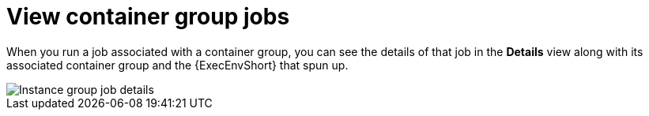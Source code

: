 [id="controller-view-container-group-jobs"]

= View container group jobs

When you run a job associated with a container group, you can see the details of that job in the *Details* view along with its associated container group and the {ExecEnvShort} that spun up.

image::ag-instance-group-job-details.png[Instance group job details]
